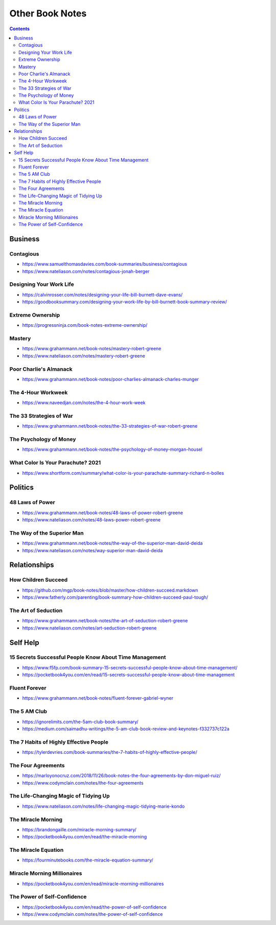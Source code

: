 ================
Other Book Notes
================

.. contents::

Business
========

Contagious
----------
* https://www.samuelthomasdavies.com/book-summaries/business/contagious
* https://www.nateliason.com/notes/contagious-jonah-berger

Designing Your Work Life
------------------------
* https://calvinrosser.com/notes/designing-your-life-bill-burnett-dave-evans/
* https://goodbooksummary.com/designing-your-work-life-by-bill-burnett-book-summary-review/

Extreme Ownership
-----------------
* https://progressninja.com/book-notes-extreme-ownership/

Mastery
-------
* https://www.grahammann.net/book-notes/mastery-robert-greene
* https://www.nateliason.com/notes/mastery-robert-greene

Poor Charlie's Almanack 
-----------------------
* https://www.grahammann.net/book-notes/poor-charlies-almanack-charles-munger

The 4-Hour Workweek
-------------------
* https://www.naveedjan.com/notes/the-4-hour-work-week

The 33 Strategies of War
------------------------
* https://www.grahammann.net/book-notes/the-33-strategies-of-war-robert-greene

The Psychology of Money
-----------------------
* https://www.grahammann.net/book-notes/the-psychology-of-money-morgan-housel

What Color Is Your Parachute? 2021
----------------------------------
* https://www.shortform.com/summary/what-color-is-your-parachute-summary-richard-n-bolles


Politics
========

48 Laws of Power
----------------
* https://www.grahammann.net/book-notes/48-laws-of-power-robert-greene
* https://www.nateliason.com/notes/48-laws-power-robert-greene

The Way of the Superior Man
---------------------------
* https://www.grahammann.net/book-notes/the-way-of-the-superior-man-david-deida
* https://www.nateliason.com/notes/way-superior-man-david-deida


Relationships
=============

How Children Succeed
--------------------
* https://github.com/mgp/book-notes/blob/master/how-children-succeed.markdown
* https://www.fatherly.com/parenting/book-summary-how-children-succeed-paul-tough/

The Art of Seduction
--------------------
* https://www.grahammann.net/book-notes/the-art-of-seduction-robert-greene
* https://www.nateliason.com/notes/art-seduction-robert-greene


Self Help
=========

15 Secrets Successful People Know About Time Management
-------------------------------------------------------
* https://www.f5fp.com/book-summary-15-secrets-successful-people-know-about-time-management/
* https://pocketbook4you.com/en/read/15-secrets-successful-people-know-about-time-management

Fluent Forever
--------------
* https://www.grahammann.net/book-notes/fluent-forever-gabriel-wyner

The 5 AM Club
-------------
* https://ignorelimits.com/the-5am-club-book-summary/
* https://medium.com/saimadhu-writings/the-5-am-club-book-review-and-keynotes-f332737c122a

The 7 Habits of Highly Effective People
---------------------------------------
* https://tylerdevries.com/book-summaries/the-7-habits-of-highly-effective-people/

The Four Agreements
-------------------
* https://marloyonocruz.com/2018/11/26/book-notes-the-four-agreements-by-don-miguel-ruiz/
* https://www.codymclain.com/notes/the-four-agreements

The Life-Changing Magic of Tidying Up 
-------------------------------------
* https://www.nateliason.com/notes/life-changing-magic-tidying-marie-kondo

The Miracle Morning
-------------------
* https://brandongaille.com/miracle-morning-summary/
* https://pocketbook4you.com/en/read/the-miracle-morning

The Miracle Equation
--------------------
* https://fourminutebooks.com/the-miracle-equation-summary/

Miracle Morning Millionaires
----------------------------
* https://pocketbook4you.com/en/read/miracle-morning-millionaires

The Power of Self-Confidence
----------------------------
* https://pocketbook4you.com/en/read/the-power-of-self-confidence
* https://www.codymclain.com/notes/the-power-of-self-confidence
